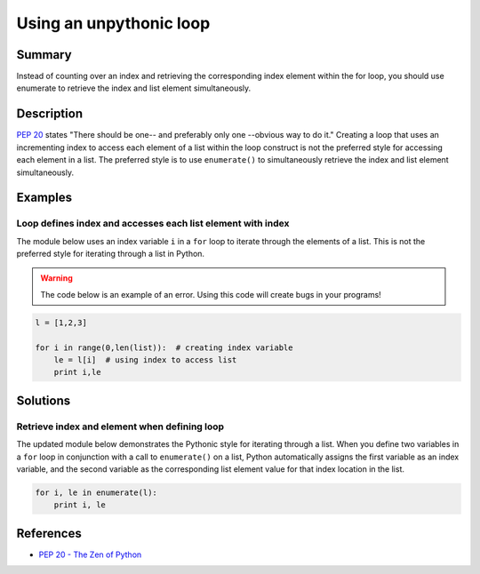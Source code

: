 Using an unpythonic loop
========================

Summary
-------

Instead of counting over an index and retrieving the corresponding index 
element within the for loop, you should use enumerate to retrieve the 
index and list element simultaneously.

Description
-----------

`PEP 20 <http://legacy.python.org/dev/peps/pep-0020/>`_ states "There should be one-- and preferably only one --obvious way to do it." Creating a loop that uses an incrementing index to access each element of a list within the loop construct is not the preferred style for accessing each element in a list. The preferred style is to use ``enumerate()`` to simultaneously retrieve the index and list element simultaneously. 

Examples
----------

Loop defines index and accesses each list element with index
............................................................

The module below uses an index variable ``i`` in a ``for`` loop to iterate through the elements of a list. This is not the preferred style for iterating through a list in Python.

.. warning:: The code below is an example of an error. Using this code will create bugs in your programs!

.. code:: python

    l = [1,2,3]

    for i in range(0,len(list)):  # creating index variable
        le = l[i]  # using index to access list
        print i,le

Solutions
---------

Retrieve index and element when defining loop
.............................................

The updated module below demonstrates the Pythonic style for iterating through a list. When you define two variables in a ``for`` loop in conjunction with a call to ``enumerate()`` on a list, Python automatically assigns the first variable as an index variable, and the second variable as the corresponding list element value for that index location in the list.

.. code:: python

    for i, le in enumerate(l):
        print i, le
    
References
----------
- `PEP 20 - The Zen of Python <http://legacy.python.org/dev/peps/pep-0020/>`_
